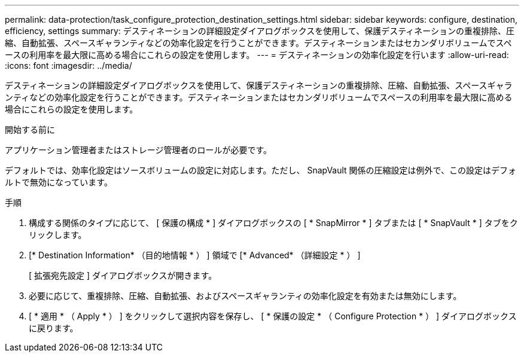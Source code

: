 ---
permalink: data-protection/task_configure_protection_destination_settings.html 
sidebar: sidebar 
keywords: configure, destination, efficiency, settings 
summary: デスティネーションの詳細設定ダイアログボックスを使用して、保護デスティネーションの重複排除、圧縮、自動拡張、スペースギャランティなどの効率化設定を行うことができます。デスティネーションまたはセカンダリボリュームでスペースの利用率を最大限に高める場合にこれらの設定を使用します。 
---
= デスティネーションの効率化設定を行います
:allow-uri-read: 
:icons: font
:imagesdir: ../media/


[role="lead"]
デスティネーションの詳細設定ダイアログボックスを使用して、保護デスティネーションの重複排除、圧縮、自動拡張、スペースギャランティなどの効率化設定を行うことができます。デスティネーションまたはセカンダリボリュームでスペースの利用率を最大限に高める場合にこれらの設定を使用します。

.開始する前に
アプリケーション管理者またはストレージ管理者のロールが必要です。

デフォルトでは、効率化設定はソースボリュームの設定に対応します。ただし、 SnapVault 関係の圧縮設定は例外で、この設定はデフォルトで無効になっています。

.手順
. 構成する関係のタイプに応じて、 [ 保護の構成 * ] ダイアログボックスの [ * SnapMirror * ] タブまたは [ * SnapVault * ] タブをクリックします。
. [* Destination Information* （目的地情報 * ） ] 領域で [* Advanced* （詳細設定 * ） ]
+
[ 拡張宛先設定 ] ダイアログボックスが開きます。

. 必要に応じて、重複排除、圧縮、自動拡張、およびスペースギャランティの効率化設定を有効または無効にします。
. [ * 適用 * （ Apply * ） ] をクリックして選択内容を保存し、 [ * 保護の設定 * （ Configure Protection * ） ] ダイアログボックスに戻ります。

